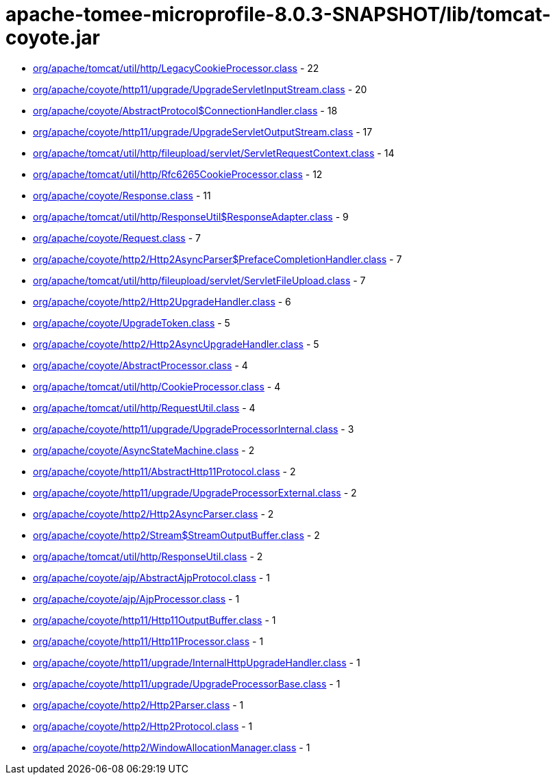 = apache-tomee-microprofile-8.0.3-SNAPSHOT/lib/tomcat-coyote.jar

 - link:org/apache/tomcat/util/http/LegacyCookieProcessor.adoc[org/apache/tomcat/util/http/LegacyCookieProcessor.class] - 22
 - link:org/apache/coyote/http11/upgrade/UpgradeServletInputStream.adoc[org/apache/coyote/http11/upgrade/UpgradeServletInputStream.class] - 20
 - link:org/apache/coyote/AbstractProtocol$ConnectionHandler.adoc[org/apache/coyote/AbstractProtocol$ConnectionHandler.class] - 18
 - link:org/apache/coyote/http11/upgrade/UpgradeServletOutputStream.adoc[org/apache/coyote/http11/upgrade/UpgradeServletOutputStream.class] - 17
 - link:org/apache/tomcat/util/http/fileupload/servlet/ServletRequestContext.adoc[org/apache/tomcat/util/http/fileupload/servlet/ServletRequestContext.class] - 14
 - link:org/apache/tomcat/util/http/Rfc6265CookieProcessor.adoc[org/apache/tomcat/util/http/Rfc6265CookieProcessor.class] - 12
 - link:org/apache/coyote/Response.adoc[org/apache/coyote/Response.class] - 11
 - link:org/apache/tomcat/util/http/ResponseUtil$ResponseAdapter.adoc[org/apache/tomcat/util/http/ResponseUtil$ResponseAdapter.class] - 9
 - link:org/apache/coyote/Request.adoc[org/apache/coyote/Request.class] - 7
 - link:org/apache/coyote/http2/Http2AsyncParser$PrefaceCompletionHandler.adoc[org/apache/coyote/http2/Http2AsyncParser$PrefaceCompletionHandler.class] - 7
 - link:org/apache/tomcat/util/http/fileupload/servlet/ServletFileUpload.adoc[org/apache/tomcat/util/http/fileupload/servlet/ServletFileUpload.class] - 7
 - link:org/apache/coyote/http2/Http2UpgradeHandler.adoc[org/apache/coyote/http2/Http2UpgradeHandler.class] - 6
 - link:org/apache/coyote/UpgradeToken.adoc[org/apache/coyote/UpgradeToken.class] - 5
 - link:org/apache/coyote/http2/Http2AsyncUpgradeHandler.adoc[org/apache/coyote/http2/Http2AsyncUpgradeHandler.class] - 5
 - link:org/apache/coyote/AbstractProcessor.adoc[org/apache/coyote/AbstractProcessor.class] - 4
 - link:org/apache/tomcat/util/http/CookieProcessor.adoc[org/apache/tomcat/util/http/CookieProcessor.class] - 4
 - link:org/apache/tomcat/util/http/RequestUtil.adoc[org/apache/tomcat/util/http/RequestUtil.class] - 4
 - link:org/apache/coyote/http11/upgrade/UpgradeProcessorInternal.adoc[org/apache/coyote/http11/upgrade/UpgradeProcessorInternal.class] - 3
 - link:org/apache/coyote/AsyncStateMachine.adoc[org/apache/coyote/AsyncStateMachine.class] - 2
 - link:org/apache/coyote/http11/AbstractHttp11Protocol.adoc[org/apache/coyote/http11/AbstractHttp11Protocol.class] - 2
 - link:org/apache/coyote/http11/upgrade/UpgradeProcessorExternal.adoc[org/apache/coyote/http11/upgrade/UpgradeProcessorExternal.class] - 2
 - link:org/apache/coyote/http2/Http2AsyncParser.adoc[org/apache/coyote/http2/Http2AsyncParser.class] - 2
 - link:org/apache/coyote/http2/Stream$StreamOutputBuffer.adoc[org/apache/coyote/http2/Stream$StreamOutputBuffer.class] - 2
 - link:org/apache/tomcat/util/http/ResponseUtil.adoc[org/apache/tomcat/util/http/ResponseUtil.class] - 2
 - link:org/apache/coyote/ajp/AbstractAjpProtocol.adoc[org/apache/coyote/ajp/AbstractAjpProtocol.class] - 1
 - link:org/apache/coyote/ajp/AjpProcessor.adoc[org/apache/coyote/ajp/AjpProcessor.class] - 1
 - link:org/apache/coyote/http11/Http11OutputBuffer.adoc[org/apache/coyote/http11/Http11OutputBuffer.class] - 1
 - link:org/apache/coyote/http11/Http11Processor.adoc[org/apache/coyote/http11/Http11Processor.class] - 1
 - link:org/apache/coyote/http11/upgrade/InternalHttpUpgradeHandler.adoc[org/apache/coyote/http11/upgrade/InternalHttpUpgradeHandler.class] - 1
 - link:org/apache/coyote/http11/upgrade/UpgradeProcessorBase.adoc[org/apache/coyote/http11/upgrade/UpgradeProcessorBase.class] - 1
 - link:org/apache/coyote/http2/Http2Parser.adoc[org/apache/coyote/http2/Http2Parser.class] - 1
 - link:org/apache/coyote/http2/Http2Protocol.adoc[org/apache/coyote/http2/Http2Protocol.class] - 1
 - link:org/apache/coyote/http2/WindowAllocationManager.adoc[org/apache/coyote/http2/WindowAllocationManager.class] - 1
